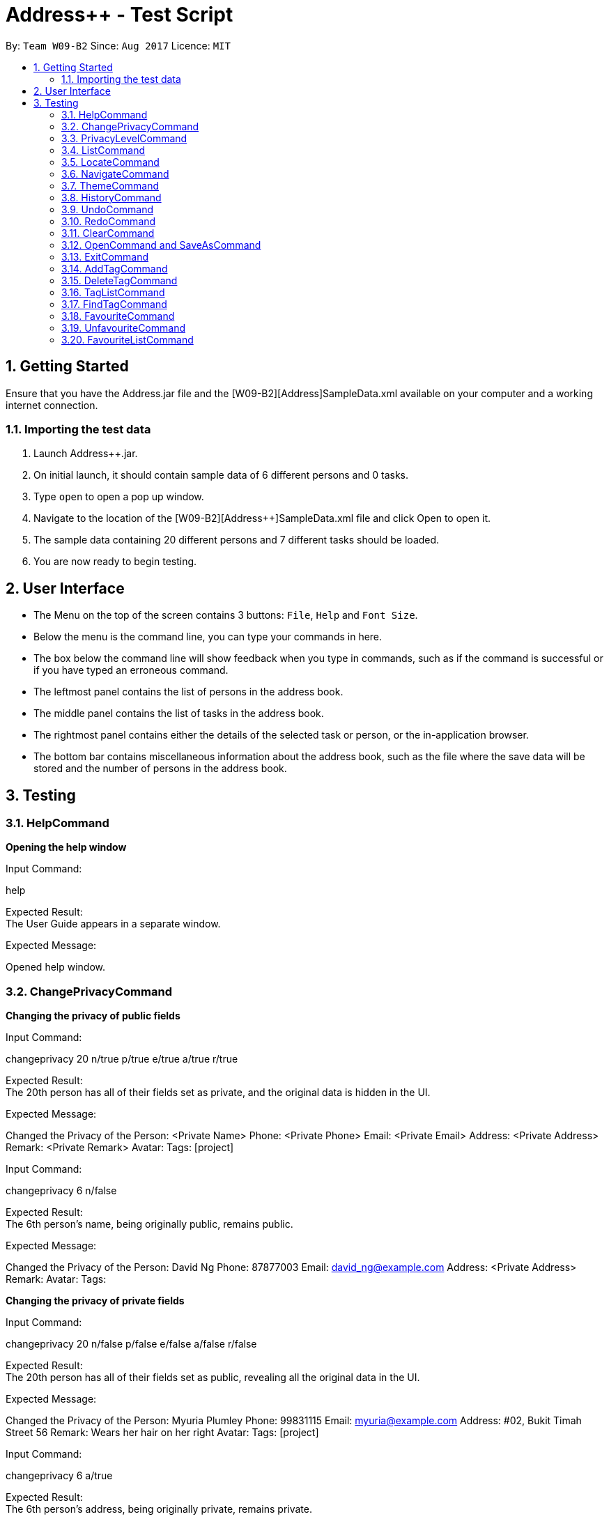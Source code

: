 = Address++ - Test Script
:toc:
:toc-title:
:toc-placement: preamble
:sectnums:
:imagesDir: images
:stylesDir: stylesheets
:experimental:
ifdef::env-github[]
:tip-caption: :bulb:
:note-caption: :information_source:
endif::[]
:repoURL: https://github.com/CS2103AUG2017-W09-B2/main

By: `Team W09-B2`      Since: `Aug 2017`      Licence: `MIT` +

== Getting Started

Ensure that you have the Address++.jar file and the [W09-B2][Address++]SampleData.xml available on your computer and a working internet connection.

=== Importing the test data
. Launch Address++.jar.
. On initial launch, it should contain sample data of 6 different persons and 0 tasks.
. Type `open` to open a pop up window.
. Navigate to the location of the [W09-B2][Address++]SampleData.xml file and click Open to open it.
. The sample data containing 20 different persons and 7 different tasks should be loaded.
. You are now ready to begin testing.

== User Interface
* The Menu on the top of the screen contains 3 buttons: `File`, `Help` and `Font Size`.
* Below the menu is the command line, you can type your commands in here.
* The box below the command line will show feedback when you type in commands, such as if the command is successful or if you have typed an erroneous command.
* The leftmost panel contains the list of persons in the address book.
* The middle panel contains the list of tasks in the address book.
* The rightmost panel contains either the details of the selected task or person, or the in-application browser.
* The bottom bar contains miscellaneous information about the address book, such as the file where the save data will be stored and the number of persons in the address book.

== Testing

=== HelpCommand

*Opening the help window*

Input Command: +
****
help
****
Expected Result: +
The User Guide appears in a separate window.

Expected Message: +
****
Opened help window.
****

=== ChangePrivacyCommand

*Changing the privacy of public fields*

Input Command: +
****
changeprivacy 20 n/true p/true e/true a/true r/true
****
Expected Result: +
The 20th person has all of their fields set as private, and the original data is hidden in the UI.

Expected Message: +
****
Changed the Privacy of the Person: <Private Name> Phone: <Private Phone> Email: <Private Email> Address: <Private Address> Remark: <Private Remark> Avatar:  Tags: [project]
****

Input Command: +
****
changeprivacy 6 n/false
****
Expected Result: +
The 6th person's name, being originally public, remains public.

Expected Message: +
****
Changed the Privacy of the Person: David Ng Phone: 87877003 Email: david_ng@example.com Address: <Private Address> Remark:  Avatar:  Tags:
****

*Changing the privacy of private fields*

Input Command: +
****
changeprivacy 20 n/false p/false e/false a/false r/false
****
Expected Result: +
The 20th person has all of their fields set as public, revealing all the original data in the UI.

Expected Message: +
****
Changed the Privacy of the Person: Myuria Plumley Phone: 99831115 Email: myuria@example.com Address: #02, Bukit Timah Street 56 Remark: Wears her hair on her right Avatar:  Tags: [project]
****

Input Command: +
****
changeprivacy 6 a/true
****
Expected Result: +
The 6th person's address, being originally private, remains private.

Expected Message: +
****
Changed the Privacy of the Person: David Ng Phone: 87877003 Email: david_ng@example.com Address: <Private Address> Remark:  Avatar:  Tags:
****

*Changing the privacy of empty fields*

Input Command: +
****
changeprivacy 2 r/true
****
Expected Result: +
The 2nd person has their remark set to private.

Expected Message: +
****
Changed the Privacy of the Person: Antoinette Chan Phone: 89912301 Email: antoinette@example.com Address:  Remark: <Private Remark> Avatar:  Tags: [GEQ2000]
****

Input Command: +
****
changeprivacy 2 r/false
****
Expected Result: +
The 2nd person has their remark set to public, but since it is empty, it does not display any data.

Expected Message: +
****
Changed the Privacy of the Person: Antoinette Chan Phone: 89912301 Email: antoinette@example.com Address:  Remark:  Avatar:  Tags: [GEQ2000]
****

=== PrivacyLevelCommand

*Changing the privacy level*

Input Command: +
****
privacylevel 1
****
Expected Result: +
All persons are listed with any private data revealed.

Expected Message: +
****
Successfully changed privacy level to 1.
****

Input Command: +
****
privacylevel 3
****
Expected Result: +
Lists all persons except those that have at least one private field.

Expected Message: +
****
Successfully changed privacy level to 3.
****

Input Command: +
****
privacylevel 2
****
Expected Result: +
List all persons. Fields that are private will have their data hidden.

Expected Message: +
****
Successfully changed privacy level to 2.
****

=== ListCommand

*Opening the help window*

Input Command: +
****
list
****
Expected Result: +
All tasks and persons in the address book are listed.

Expected Message: +
****
Listed all entries
****

=== LocateCommand

*Locating a person's address on Google Maps*

Input Command: +
****
locate 1
****
Expected Result: +
Google Maps opens, and searches for the first person's address. +

Expected Message: +
****
Searching for Person at Index: 1
****

*Failing to locate a person with no address*

Input Command: +
****
locate 2
****
Expected Result: +
An error message is printed, as the person at index 2 has no address. +

Expected Message: +
****
Person 2 has no Address
****

*Failing to locate a person with a private address*

Input Command: +
****
locate 6
****
Expected Result: +
An error message is printed, as the person at index 6 has a private address. +

Expected Message: +
****
Person 6 has a Private Address
****

=== NavigateCommand

*Navigating from Person to Person*

Input Command: +
****
navigate fp/1 tp/3
****
Expected Result: +
Google Maps opens, and provides directions from the first person's address to the third person's address. +

Expected Message: +
****
Navigating from Blk 30 Geylang Street 29, #06-40 to Blk 30 Lorong 3 Serangoon Gardens, #07-18
****

*Navigating from Person to Task*

Input Command: +
****
navigate fp/4 tt/1
****
Expected Result: +
Google Maps opens, and provides directions from the fourth person's address to the first task's address. +

Expected Message: +
****
Navigating from Blk 11 Ang Mo Kio Street 74, #11-04 to Blk 45 Aljunied Street 85, #11-31
****

*Navigating from Person to Address*

Input Command: +
****
navigate fp/4 ta/NUS
****
Expected Result: +
Google Maps opens, and provides directions from the fourth person's address to NUS. +

Expected Message: +
****
Navigating from Blk 11 Ang Mo Kio Street 74, #11-04 to NUS
****

*Navigating from Task to Person*

Input Command: +
****
navigate ft/1 tp/3
****
Expected Result: +
Google Maps opens, and provides directions from the first task's address to the third person's address. +

Expected Message: +
****
Navigating from Blk 45 Aljunied Street 85, #11-31 to Blk 30 Lorong 3 Serangoon Gardens, #07-18
****

*Navigating from Task to Task*

Input Command: +
****
navigate ft/1 tt/4
****
Expected Result: +
Google Maps opens, and provides directions from the first task's address to the fourth task's address. +

Expected Message: +
****
Navigating from Blk 45 Aljunied Street 85, #11-31 to SR-1, COM-1 NUS
****

*Navigating from Task to Address*

Input Command: +
****
navigate ft/1 ta/NUS
****
Expected Result: +
Google Maps opens, and provides directions from the first task's address to NUS. +

Expected Message: +
****
Navigating from Blk 45 Aljunied Street 85, #11-31 to NUS
****

*Navigating from Address to Person*

Input Command: +
****
navigate fa/NUS tp/3
****
Expected Result: +
Google Maps opens, and provides directions from NUS to the third person's address. +

Expected Message: +
****
Navigating from NUS to Blk 30 Lorong 3 Serangoon Gardens, #07-18
****

*Navigating from Address to Task*

Input Command: +
****
navigate fa/NTU tt/4
****
Expected Result: +
Google Maps opens, and provides directions from NTU to the fourth task's address. +

Expected Message: +
****
Navigating from NTU to SR-1, COM-1 NUS
****

*Navigating from Address to Address*

Input Command: +
****
navigate fa/SMU ta/NUS
****
Expected Result: +
Google Maps opens, and provides directions from SMU to NUS. +

Expected Message: +
****
Navigating from SMU to NUS
****

*Failing to navigate if a person has a private address*

Input Command: +
****
navigate fp/6 ta/Changi Airport
****
Expected Result: +
An error message is printed, as the person at index 6 has a private address. +

Expected Message: +
****
Address of the Person at index 6 is private.
****

*Failing to navigate if a person has no address*

Input Command: +
****
navigate fp/8 ta/Changi Airport
****
Expected Result: +
An error message is printed, as the person at index 8 has no address. +

Expected Message: +
****
Person at index 8 does not have an address.
****

*Failing to navigate if a task has no address*

Input Command: +
****
navigate ft/2 ta/Changi Airport
****
Expected Result: +
An error message is printed, as the task at index 2 has no address. +

Expected Message: +
****
Task at index 2 does not have an address.
****

*Error when no arguments are entered*

Input Command: +
****
navigate
****
Expected Result: +
The command fails, printing a message to tell the user of the proper input.

Expected Message: +
****
Invalid command format! +
navigate: Get directions from one address to another. +
Parameters: [fp/INDEX] OR [ft/INDEX] (must be a positive integer) OR [fa/ADDRESS] (Only one of three) AND [tp/INDEX] OR [tt/INDEX] (must be a positive integer) OR [ta/ADDRESS] (Only one of three) +
Example: navigate fp/2 ta/University Town
****

*Error when no address after a fa/ or ta/ prefix is entered*

Input Command: +
****
navigate fa/ tp/1
****
Expected Result: +
The command fails, printing a message to tell the user of the proper input.

Expected Message: +
****
Location can take any value, and it should not be blank
****

*Error when no integer after a fp/, tp/, ft/ or tt/ prefix is entered*

Input Command: +
****
navigate ft/ tp/1
****
Expected Result: +
The command fails, printing a message to tell the user of the proper input.

Expected Message: +
****
Index is not a non-zero unsigned integer.
****


=== ThemeCommand

*Changing the theme of the address book*

Input Command: +
****
theme light
****
Expected Result: +
The address book's colour scheme changes to a bright colour. +

Expected Message: +
****
Theme Changed to: light
****

Input Command: +
****
theme dark
****
Expected Result: +
The address book's colour scheme changes to a dark colour.+
Expected Message: +
****
Theme Changed to: dark
****

*Error when no arguments are entered*

Input Command: +
****
theme
****
Expected Result: +
The command fails, printing a message to tell the user of the proper input.

Expected Message: +
****
Invalid command format! +
theme: Sets the theme based on the specified style. +
Parameters: STYLE +
Example: theme dark
****

=== HistoryCommand

*Lists all commands done in reverser chronological order*

Input Command: +
****
notacommand +
alsonotacommand +
history
****
Expected Result: +
The two previous commands are listed in the box below the command line in reverse chronological order from top to bottom. +

Expected Message: +
****
Entered commands (from most recent to earliest): +
alsonotacommand +
notacommand
****

=== UndoCommand

Input Command: +
****
delete 1 +
undo
****
Expected Result: +
The first person gets deleted from the address book, but gets restored after an undo. +

Expected Message: +
****
Undo success!
****

Input Command: +
****
undo +
add n/Reed Richards p/94444444 e/reed@futurefoundation.com a/Baxter Building r/Loves to stretch +
undo
****
Expected Result: +
A new person is added, then removed with an undo.

Expected Message: +
****
Undo success!
****

=== RedoCommand

Input Command: +
****
delete 1 +
undo +
redo
****
Expected Result: +
The first person gets deleted from the address book, but gets restored after an undo and deleted again after a redo. +

Expected Message: +
****
Redo success!
****

Input Command: +
****
undo +
add n/Peter Parker p/92241783 e/ceo@parkerindustries.com a/New York City r/Top 10 smartest people in the world +
undo +
redo
****
Expected Result: +
A new person is added, then removed with an undo and added again with a redo.

Expected Message: +
****
Redo success!
****

[NOTE]
You may wish to use `undo` to restore the address book to its original state before continuing with testing.

=== ClearCommand
Input Command: +
****
clear
****
Expected Result: +
All persons and tasks vanish from the leftmost and middle columns, leaving them empty. +

Expected Message: +
****
Address book has been cleared!
****

[NOTE]
You may wish to use `undo` to restore the address book before continuing with testing.

=== OpenCommand and SaveAsCommand

*Saves data as a new .xml file and switches to that file*

Input Command: +
****
save +
Navigate to the file path where you saved [W09-B2][Address++]SampleData.xml. +
Save the new save file as test.xml. +
Click save.
****

Expected Result: The file path in the bottom right corner changes to the location of where you saved the file followed by test.xml. +

Expected Message: +
****
Successfully saved file.
****
*Opens and switches to a new .xml save file*

Following the above save command:

Input Command: +
****
clear
****
To differentiate the test.xml with the [W09-B2][Address++]SampleData.xml. +

Expected Result: +
****
The address book contains no more persons or tasks.
****

Input Command: +
****
open +
Navigate to the file path where you saved [W09-B2][Address++]SampleData.xml and select [W09-B2][Address++]SampleData.xml. +
Click open.
****
Expected Result: The file path in the bottom right corner changes to the location of where you saved the [W09-B2][Address++]SampleData.xml followed by the name [W09-B2][Address++]SampleData.xml. +
The original data is restored in the address book. +

Expected Message: +
****
Successfully opened file.
****

=== ExitCommand

*Exits Address++*

Input Command:
****
exit
****
Expected Result: Address++ closes.

=== AddTagCommand

*Adding tags to persons in Address++*

Input Command: +
****
add tag/ 1 2 t/friends
****
Expected Result: +
The first two person in the person list will have the tag `friends` but it will not show in the person panel.

Expected Message: +
Added Tag: [friends]

Input Command: +
****
add tag/ t/friends
****
Expected Result: +
All persons in the Address++ will have the tag `friends`.

Expected Message: +
Added Tag: [friends]

*Failing to add tags to persons if all of them having the input tags*

Input Command: +
****
add tag/ 1 3 t/friends
****
Expected Result: +
An error message will displayed since all of them have the tag `friends` already.

Expected Message: +
This tag already exists in all target persons in the current list.

*Failing to add tags to persons with invalid index*

Input Command: +
****
add tag/ 23 t/friends
****
Expected Result: +
An error message will displayed since there is no 23rd person in the person list.

Expected Message: +
The person index provided is invalid.

*Failing to add tags to persons with no input tags*

Input Command: +
****
add tag/ 1 t/
****
Expected Result: +
An error message will displayed since there is no input tags.

Expected Message: +
Tags names should be alphanumeric

=== DeleteTagCommand

*Deleting tags from persons in the Address++*

Input Command: +
****
delete tag/ 1 2 t/friends
****
Expected Result: +
The tag `friends` for the first person will be deleted. The rest tags remain no change.

Expected Message: +
Deleted Tag: [friends]

Input Command: +
****
delete tag/ t/friends
****
Expected Result: +
All persons in the Address++ will not have the tag `friends`.

Expected Message: +
Deleted Tag: [friends]

*Failing to delete tags from persons if none of them have the input tags*

Input Command: +
****
delete tag/ 1 2 t/neighbour
****
Expected Result: +
An error message will display since target persons do not have tag `neighbour`.

Expected Message: +
The target persons do not have input tags.

*Failing to delete tags from persons with invalid index*

Input Command: +
****
delete tag/ 23 t/friends
****
Expected Result: +
An error message will displayed since there is no 23rd person in the person list.

Expected Message: +
The person index provided is invalid

*Failing to delete tags from persons with no input tags*

Input Command: +
****
delete tag/ 1 t/
****
Expected Result: +
An error message will displayed since there is no input tags.

Expected Message: +
Tags names should be alphanumeric

=== TagListCommand

*Listing all the tag in the Address++*

Input Command: +
****
showtag
****
Expected Result: +
Tags contain capital letter will displayed in front. All the tags (with or without capital letter) will be displayed in alphabetical order.

Expected Message: +
All the tags are here: <GEQ2000> <acquaintance> <classmates> <enemy> <family> <friends> <neighbours> <project> <secretive> <tutee>

*Listing empty tag list with no tags in Address++*

Input Command: +
****
showtag
****
Expected Result: +
There is no tag list.

Expected Message: +
There is no tag!

=== FindTagCommand

*Finding person in the Address++ with specific tags*

Input Command: +
****
find tag/ friends
****
Expected Result: +
List all the persons who have tag `friends`.

Expected Message: +
6 persons listed!

*Finding person in the Address++ without specific tags*

Input Command: +
****
find tag/ /friends
****
Expected Result: +
List all the persons without tag `friends`.

Expected Message: +
14 persons listed!

*Finding person in the Address++ with "TAGA" but without "TAGB"*

Input Command: +
****
find tag/ friends /classmates
****
Expected Result: +
Persons have tag `friends` but do not have tag `classmates` will be listed.

Expected Message: +
5 persons listed!

*Failing to find persons in the Address++ with valid tags*

Input Command: +
****
find tag/ fff
****
Expected Result: +
Although it is a valid tag, there is no person with tag `fff`. Hence, no person will be listed.

Expected Message: +
0 persons listed!

=== FavouriteCommand

*Setting a person in the Address++ to be the favourite person*

Input Command: +
****
list +
favourite 2
****
Expected Result: +
The 2nd person in the Address++ will be favoured and a heart picture will be shown next to his name.

Expected Message: +
Favourited Person: Antoinette Chan Phone: 89912301 Email: antoinette@example.com Address:  Remark:  Avatar:  Tags: [GEQ2000]

*Failing to set a favourite person if he has been favoured*

Input Command: +
****
list +
favourite 1
****
Expected Result: +
An error message will display since the first person in the Address++ has been favoured.

Expected Message: +
Person is already favourited.

*Failing to set a favourite person with invalid index*

Input Command: +
****
favourite 56
****
Expected Result: +
An error message will display since there is no 56th person in the current list.

Expected Message: +
The person index provided is invalid

=== UnfavouriteCommand

*Setting a favoured person in the Address++ to be the unfavoured person*

Input Command: +
****
list +
unfavourite 1
****
Expected Result: +
The 1st person in the Address++ will be unfavoured and the heart picture will disappear.

Expected Message: +
Unfavourited Person: Alex Yeoh Phone: 87438807 Email: alexyeoh@example.com Address: Blk 30 Geylang Street 29, #06-40 Remark: Cheerful lad Avatar:  Tags: [friends]

*Failing to set a unfavored person if he has not been favoured*

Input Command: +
****
list +
unfavourite 2
****
Expected Result: +
An error message will display since the second person in the Address++ has bot been favoured.

Expected Message: +
Person is not favourited yet.

*Failing to set a unfavoured person with invalid index*

Input Command: +
****
unfavourite 56
****
Expected Result: +
An error message will display since there is no 56th person in the current list.

Expected Message: +
The person index provided is invalid

=== FavouriteListCommand

*Listing all favoured persons in the Address++*

Input Command: +
****
showfavourite
****
Expected Result: +
List all the favoured persons.

Expected Message: +
Listed all favourited persons.

*Listing empty list with no favoured person in the Address++*

Input Command: +
****
showfavourite
****
Expected Result: +
An empty list but with successful message.

Expected Message: +
Listed all favourited persons.


